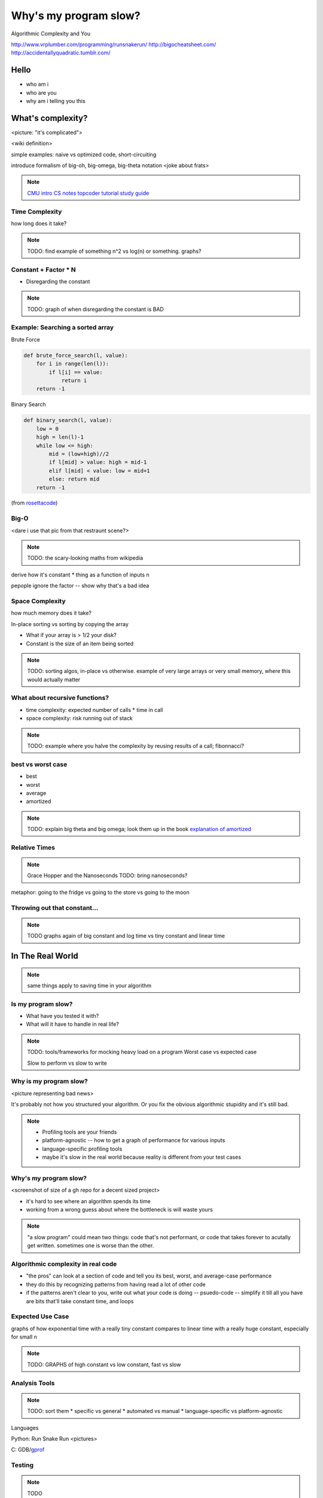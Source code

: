 ======================
Why's my program slow? 
======================

Algorithmic Complexity and You

http://www.vrplumber.com/programming/runsnakerun/
http://bigocheatsheet.com/
http://accidentallyquadratic.tumblr.com/

Hello
=====

* who am i
* who are you
* why am i telling you this

What's complexity?
==================

<picture: "it's complicated">

<wiki definition>

simple examples: naive vs optimized code, short-circuiting

introduce formalism of big-oh, big-omega, big-theta notation 
<joke about frats>

.. note:: 

    `CMU intro CS notes <http://www.cs.cmu.edu/~adamchik/15-121/lectures/Algorithmic%20Complexity/complexity.html>`_
    `topcoder tutorial <http://community.topcoder.com/tc?module=Static&d1=tutorials&d2=complexity1>`_
    `study guide <http://www.studytonight.com/data-structures/time-complexity-of-algorithms>`_


Time Complexity
---------------

how long does it take?

.. note:: 

    TODO: find example of something n^2 vs log(n) or something. graphs?

Constant + Factor * N
---------------------

* Disregarding the constant

.. note:: 

    TODO: graph of when disregarding the constant is BAD


Example: Searching a sorted array
---------------------------------

Brute Force

.. code-block:: python

    def brute_force_search(l, value):
        for i in range(len(l)):
            if l[i] == value:
                return i
        return -1 
    

Binary Search

.. code-block:: python

    def binary_search(l, value):
        low = 0
        high = len(l)-1
        while low <= high: 
            mid = (low+high)//2
            if l[mid] > value: high = mid-1
            elif l[mid] < value: low = mid+1
            else: return mid
        return -1

(from `rosettacode <http://rosettacode.org/wiki/Binary_search#Python>`_)

Big-O
-----

<dare i use that pic from that restraunt scene?>

.. note::

    TODO: the scary-looking maths from wikipedia

derive how it's constant * thing as a function of inputs n

pepople ignore the factor -- show why that's a bad idea

Space Complexity
----------------

how much memory does it take? 

In-place sorting vs sorting by copying the array

* What if your array is > 1/2 your disk?
* Constant is the size of an item being sorted

.. note::
    
    TODO: sorting algos, in-place vs otherwise. example of very large arrays
    or very small memory, where this would actually matter


What about recursive functions?
-------------------------------

* time complexity: expected number of calls * time in call
* space complexity: risk running out of stack

.. note::

    TODO: example where you halve the complexity by reusing results of a call;
    fibonnacci?

best vs worst case
------------------

* best
* worst
* average
* amortized

.. note:: 
    
    TODO: explain big theta and big omega; look them up in the book
    `explanation of amortized <http://stackoverflow.com/questions/15079327/amortized-complexity-in-laymans-terms>`_

Relative Times
--------------

.. note:: 

    Grace Hopper and the Nanoseconds
    TODO: bring nanoseconds?

metaphor: going to the fridge vs going to the store vs going to the moon

Throwing out that constant...
-----------------------------

.. note:: 

    TODO graphs again of big constant and log time vs tiny constant and linear
    time

In The Real World
=================

.. figure:: images/xkcd1205.png
    :align: center

.. note:: 
    same things apply to saving time in your algorithm

Is my program slow?
-------------------

* What have you tested it with?
* What will it have to handle in real life?

.. note:: 

    TODO: tools/frameworks for mocking heavy load on a program
    Worst case vs expected case

    Slow to perform vs slow to write

Why is my program slow?
-----------------------

<picture representing bad news>

It's probably not how you structured your algorithm. Or you fix the obvious
algorithmic stupidity and it's still bad. 

.. note::

    * Profiling tools are your friends
    * platform-agnostic -- how to get a graph of performance for various inputs
    * language-specific profiling tools
    * maybe it's slow in the real world because reality is different from your
      test cases

Why's my program slow? 
----------------------

<screenshot of size of a gh repo for a decent sized project>

* it's hard to see where an algorithm spends its time
* working from a wrong guess about where the bottleneck is will waste yours

.. note::

    "a slow program" could mean two things: code that's not performant, or
    code that takes forever to acutally get written. sometimes one is worse
    than the other.

Algorithmic complexity in real code
-----------------------------------

* "the pros" can look at a section of code and tell you its best, worst, and
  average-case performance

* they do this by recognizing patterns from having read a lot of other code

* if the patterns aren't clear to you, write out what your code is doing --
  psuedo-code -- simplify it till all you have are bits that'll take constant
  time, and loops

Expected Use Case
-----------------

graphs of how exponential time with a really tiny constant compares to linear
time with a really huge constant, especially for small n

.. note:: 

    TODO: GRAPHS of high constant vs low constant, fast vs slow

Analysis Tools
--------------

.. note::

    TODO: sort them
    * specific vs general
    * automated vs manual
    * language-specific vs platform-agnostic

Languages

Python: Run Snake Run <pictures>

C: GDB/`gprof <https://sourceware.org/binutils/docs/gprof/>`_

Testing
-------

.. note:: TODO

    examples of frameworks and stuff being applied


Troubleshooting
---------------

